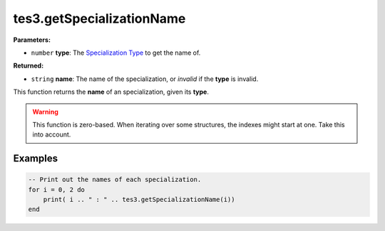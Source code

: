 
tes3.getSpecializationName
========================================================

**Parameters:**

- ``number`` **type**: The `Specialization Type`_ to get the name of.

**Returned:**

- ``string`` **name**: The name of the specialization, or *invalid* if the **type** is invalid.

This function returns the **name** of an specialization, given its **type**.

.. warning:: This function is zero-based. When iterating over some structures, the indexes might start at one. Take this into account.

Examples
--------------------------------------------------------

.. code-block:: lua

  -- Print out the names of each specialization.
  for i = 0, 2 do
      print( i .. " : " .. tes3.getSpecializationName(i))
  end

.. _`Specialization Type`: ../../../mwscript/references.html#specialization-types
